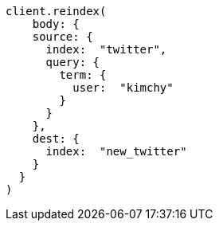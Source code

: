 [source, ruby]
----
client.reindex(
    body: {
    source: {
      index:  "twitter",
      query: {
        term: {
          user:  "kimchy"
        }
      }
    },
    dest: {
      index:  "new_twitter"
    }
  }
)
----
